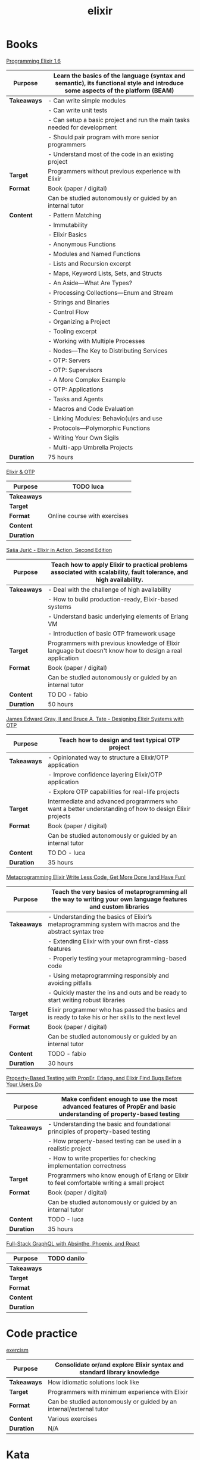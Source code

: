 #+TITLE: elixir

* Books

[[https://pragprog.com/titles/elixir16/][Programming Elixir 1.6]]

|-------------+--------------------------------------------------------------------------------------------------------------------------------|
| *Purpose*   | Learn the basics of the language (syntax and semantic), its functional style and introduce some aspects of the platform (BEAM) |
|-------------+--------------------------------------------------------------------------------------------------------------------------------|
| *Takeaways* | - Can write simple modules                                                                                                     |
|             | - Can write unit tests                                                                                                         |
|             | - Can setup a basic project and run the main tasks needed for development                                                      |
|             | - Should pair program with more senior programmers                                                                             |
|             | - Understand most of the code in an existing project                                                                           |
|-------------+--------------------------------------------------------------------------------------------------------------------------------|
| *Target*    | Programmers without previous experience with Elixir                                                                            |
|-------------+--------------------------------------------------------------------------------------------------------------------------------|
| *Format*    | Book (paper / digital)                                                                                                         |
|             | Can be studied autonomously or guided by an internal tutor                                                                     |
|-------------+--------------------------------------------------------------------------------------------------------------------------------|
| *Content*   | - Pattern Matching                                                                                                             |
|             | - Immutability                                                                                                                 |
|             | - Elixir Basics                                                                                                                |
|             | - Anonymous Functions                                                                                                          |
|             | - Modules and Named Functions                                                                                                  |
|             | - Lists and Recursion excerpt                                                                                                  |
|             | - Maps, Keyword Lists, Sets, and Structs                                                                                       |
|             | - An Aside—What Are Types?                                                                                                     |
|             | - Processing Collections—Enum and Stream                                                                                       |
|             | - Strings and Binaries                                                                                                         |
|             | - Control Flow                                                                                                                 |
|             | - Organizing a Project                                                                                                         |
|             | - Tooling excerpt                                                                                                              |
|             | - Working with Multiple Processes                                                                                              |
|             | - Nodes—The Key to Distributing Services                                                                                       |
|             | - OTP: Servers                                                                                                                 |
|             | - OTP: Supervisors                                                                                                             |
|             | - A More Complex Example                                                                                                       |
|             | - OTP: Applications                                                                                                            |
|             | - Tasks and Agents                                                                                                             |
|             | - Macros and Code Evaluation                                                                                                   |
|             | - Linking Modules: Behavio(u)rs and use                                                                                        |
|             | - Protocols—Polymorphic Functions                                                                                              |
|             | - Writing Your Own Sigils                                                                                                      |
|             | - Multi-app Umbrella Projects                                                                                                  |
|-------------+--------------------------------------------------------------------------------------------------------------------------------|
| *Duration*  | 75 hours                                                                                                                       |
|-------------+--------------------------------------------------------------------------------------------------------------------------------|

[[https://pragmaticstudio.com/courses/elixir][Elixir & OTP]]

|-------------+------------------------------|
| *Purpose*   | TODO luca                    |
|-------------+------------------------------|
| *Takeaways* |                              |
|-------------+------------------------------|
| *Target*    |                              |
|-------------+------------------------------|
| *Format*    | Online course with exercises |
|-------------+------------------------------|
| *Content*   |                              |
|-------------+------------------------------|
| *Duration*  |                              |
|-------------+------------------------------|

[[https://www.manning.com/books/elixir-in-action-second-edition][Saša Jurić - Elixir in Action, Second Edition]]

|-------------+----------------------------------------------------------------------------------------------------------------------|
| *Purpose*   | Teach how to apply Elixir to practical problems associated with scalability, fault tolerance, and high availability. |
|-------------+----------------------------------------------------------------------------------------------------------------------|
| *Takeaways* | - Deal with the challenge of high availability                                                                       |
|             | - How to build production-ready, Elixir-based systems                                                                |
|             | - Understand basic underlying elements of Erlang VM                                                                  |
|             | - Introduction of basic OTP framework usage                                                                          |
|-------------+----------------------------------------------------------------------------------------------------------------------|
| *Target*    | Programmers with previous knowledge of Elixir language but doesn't know how to design a real application             |
|-------------+----------------------------------------------------------------------------------------------------------------------|
| *Format*    | Book (paper / digital)                                                                                               |
|             | Can be studied autonomously or guided by an internal tutor                                                           |
|-------------+----------------------------------------------------------------------------------------------------------------------|
| *Content*   | TO DO - fabio                                                                                                        |
|-------------+----------------------------------------------------------------------------------------------------------------------|
| *Duration*  | 50 hours                                                                                                             |
|-------------+----------------------------------------------------------------------------------------------------------------------|

[[https://pragprog.com/titles/jgotp/][James Edward Gray, II and Bruce A. Tate - Designing Elixir Systems with OTP]]

|-------------+--------------------------------------------------------------------------------------------------------|
| *Purpose*   | Teach how to design and test typical OTP project                                                       |
|-------------+--------------------------------------------------------------------------------------------------------|
| *Takeaways* | - Opinionated way to structure a Elixir/OTP application                                                |
|             | - Improve confidence layering Elixir/OTP application                                                   |
|             | - Explore OTP capabilities for real-life projects                                                      |
|-------------+--------------------------------------------------------------------------------------------------------|
| *Target*    | Intermediate and advanced programmers who want a better understanding of how to design Elixir projects |
|-------------+--------------------------------------------------------------------------------------------------------|
| *Format*    | Book (paper / digital)                                                                                 |
|             | Can be studied autonomously or guided by an internal tutor                                             |
|-------------+--------------------------------------------------------------------------------------------------------|
| *Content*   | TO DO - luca                                                                                           |
|-------------+--------------------------------------------------------------------------------------------------------|
| *Duration*  | 35 hours                                                                                               |
|-------------+--------------------------------------------------------------------------------------------------------|

[[https://pragprog.com/titles/cmelixir/metaprogramming-elixir/][Metaprogramming Elixir Write Less Code, Get More Done (and Have Fun!]]

|-------------+-----------------------------------------------------------------------------------------------------------------|
| *Purpose*   | Teach the very basics of metaprogramming all the way to writing your own language features and custom libraries |
|-------------+-----------------------------------------------------------------------------------------------------------------|
| *Takeaways* | - Understanding the basics of Elixir’s metaprogramming system with macros and the abstract syntax tree          |
|             | - Extending Elixir with your own first-class features                                                           |
|             | - Properly testing your metaprogramming-based code                                                              |
|             | - Using metaprogramming responsibly and avoiding pitfalls                                                       |
|             | - Quickly master the ins and outs and be ready to start writing robust libraries                                |
|-------------+-----------------------------------------------------------------------------------------------------------------|
| *Target*    | Elixir programmer who has passed the basics and is ready to take his or her skills to the next level            |
|-------------+-----------------------------------------------------------------------------------------------------------------|
| *Format*    | Book (paper / digital)                                                                                          |
|             | Can be studied autonomously or guided by an internal tutor                                                      |
|-------------+-----------------------------------------------------------------------------------------------------------------|
| *Content*   | TODO - fabio                                                                                                    |
|-------------+-----------------------------------------------------------------------------------------------------------------|
| *Duration*  | 30 hours                                                                                                        |
|-------------+-----------------------------------------------------------------------------------------------------------------|

[[https://pragprog.com/titles/fhproper/property-based-testing-with-proper-erlang-and-elixir/][Property-Based Testing with PropEr, Erlang, and Elixir Find Bugs Before Your Users Do]]

|-------------+---------------------------------------------------------------------------------------------------------------------|
| *Purpose*   | Make confident enough to use the most advanced features of PropEr and basic understanding of property-based testing |
|-------------+---------------------------------------------------------------------------------------------------------------------|
| *Takeaways* | - Understanding the basic and foundational principles of property-based testing                                     |
|             | - How property-based testing can be used in a realistic project                                                     |
|             | - How to write properties for checking implementation correctness                                                   |
|-------------+---------------------------------------------------------------------------------------------------------------------|
| *Target*    | Programmers who know enough of Erlang or Elixir to feel comfortable writing a small project                         |
|-------------+---------------------------------------------------------------------------------------------------------------------|
| *Format*    | Book (paper / digital)                                                                                              |
|             | Can be studied autonomously or guided by an internal tutor                                                          |
|-------------+---------------------------------------------------------------------------------------------------------------------|
| *Content*   | TODO - luca                                                                                                         |
|-------------+---------------------------------------------------------------------------------------------------------------------|
| *Duration*  | 35 hours                                                                                                            |
|-------------+---------------------------------------------------------------------------------------------------------------------|

[[https://pragmaticstudio.com/courses/unpacked-full-stack-graphql-with-absinthe-phoenix-react][Full-Stack GraphQL with Absinthe, Phoenix, and React]]

|-------------+-------------|
| *Purpose*   | TODO danilo |
|-------------+-------------|
| *Takeaways* |             |
|-------------+-------------|
| *Target*    |             |
|-------------+-------------|
| *Format*    |             |
|-------------+-------------|
| *Content*   |             |
|-------------+-------------|
| *Duration*  |             |
|-------------+-------------|

* Code practice

[[https://exercism.io/tracks/elixir][exercism]]

|-------------+-------------------------------------------------------------------------|
| *Purpose*   | Consolidate or/and explore Elixir syntax and standard library knowledge |
|-------------+-------------------------------------------------------------------------|
| *Takeaways* | How idiomatic solutions look like                                       |
|-------------+-------------------------------------------------------------------------|
| *Target*    | Programmers with minimum experience with Elixir                         |
|-------------+-------------------------------------------------------------------------|
| *Format*    | Can be studied autonomously or guided by an internal/external tutor     |
|-------------+-------------------------------------------------------------------------|
| *Content*   | Various exercises                                                       |
|-------------+-------------------------------------------------------------------------|
| *Duration*  | N/A                                                                     |
|-------------+-------------------------------------------------------------------------|

* Kata

[[https://github.com/sandromancuso/cleancoders_openchat/tree/starting-point][cleancoders_openchat]]

|-------------+------------------------------------------------------------|
| *Purpose*   | Use elixir knowledge to implement a server-side project    |
|-------------+------------------------------------------------------------|
| *Takeaways* | Create, test and analyze production like code              |
|-------------+------------------------------------------------------------|
| *Target*    | Programmers with at least some knowledge in Elixir and OTP |
|-------------+------------------------------------------------------------|
| *Format*    | Can be studied autonomously or guided by an internal tutor |
|-------------+------------------------------------------------------------|
| *Content*   | Openchat exercise                                          |
|-------------+------------------------------------------------------------|
| *Duration*  | N/A                                                        |
|-------------+------------------------------------------------------------|


* Communities

[[https://beam-italia.slack.com/][beam-italia]]

